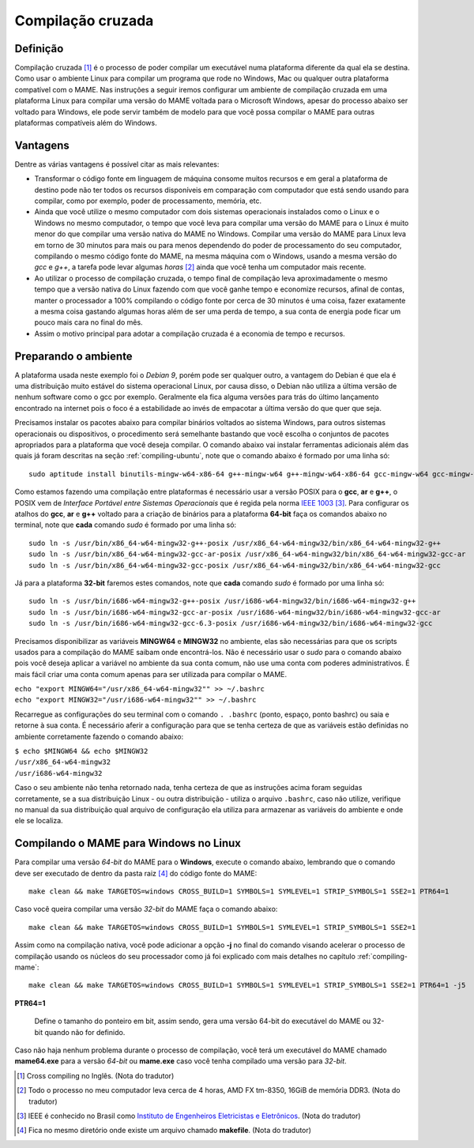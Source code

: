 .. raw:: latex

	\clearpage

.. _mame-crosscompilation:

Compilação cruzada
==================

Definição
---------

Compilação cruzada [1]_ é o processo de poder compilar um executável
numa plataforma diferente da qual ela se destina. Como usar o ambiente
Linux para compilar um programa que rode no Windows, Mac ou qualquer
outra plataforma compatível com o MAME.
Nas instruções a seguir iremos  configurar um ambiente de compilação
cruzada em uma plataforma Linux para compilar uma versão do MAME voltada
para o Microsoft Windows, apesar do processo abaixo ser voltado para
Windows, ele pode servir também de modelo para que você possa compilar o
MAME para outras plataformas compatíveis além do Windows.

Vantagens
---------

Dentre as várias vantagens é possível citar as mais relevantes:

*	Transformar o código fonte em linguagem de máquina consome muitos
	recursos e em geral a plataforma de destino pode não ter todos os
	recursos disponíveis em comparação com computador que está sendo
	usando para compilar, como por exemplo, poder de processamento,
	memória, etc.

*	Ainda que você utilize o mesmo computador com dois sistemas
	operacionais instalados como o Linux e o Windows no mesmo
	computador, o tempo que você leva para compilar uma versão do MAME
	para o Linux é muito menor do que compilar uma versão nativa do
	MAME no Windows. Compilar uma versão do MAME para Linux leva em
	torno de 30 minutos para mais ou para menos dependendo do poder de
	processamento do seu computador, compilando o mesmo código fonte do
	MAME, na mesma máquina com o Windows, usando a mesma versão do *gcc*
	e *g++*, a tarefa pode levar algumas *horas* [2]_ ainda que você tenha um
	computador mais recente.

*	Ao utilizar o processo de compilação cruzada, o tempo final de
	compilação leva aproximadamente o mesmo tempo que a versão nativa do
	Linux fazendo com que você ganhe tempo e economize recursos, afinal
	de contas, manter o processador a 100% compilando o código fonte por
	cerca de 30 minutos é uma coisa, fazer exatamente a mesma coisa
	gastando algumas horas além de ser uma perda de tempo, a sua conta
	de energia pode ficar um pouco mais cara no final do mês.

*	Assim o motivo principal para adotar a compilação cruzada é a
	economia de tempo e recursos.

Preparando o ambiente
---------------------

A plataforma usada neste exemplo foi o *Debian 9*, porém pode ser
qualquer outro, a vantagem do Debian é que ela é uma distribuição muito
estável do sistema operacional Linux, por causa disso, o Debian não
utiliza a última versão de nenhum software como o gcc por exemplo. 
Geralmente ela fica alguma versões para trás do último lançamento
encontrado na internet pois o foco é a estabilidade ao invés de
empacotar a última versão do que quer que seja.

Precisamos instalar os pacotes abaixo para compilar binários voltados ao
sistema Windows, para outros sistemas operacionais ou dispositivos, o
procedimento será semelhante bastando que você escolha o conjuntos de
pacotes apropriados para a plataforma que você deseja compilar.
O comando abaixo vai instalar ferramentas adicionais além das quais já
foram descritas na seção :ref:`compiling-ubuntu`, note que o
comando abaixo é formado por uma linha só:

.. raw:: latex

	\clearpage

::

	sudo aptitude install binutils-mingw-w64-x86-64 g++-mingw-w64 g++-mingw-w64-x86-64 gcc-mingw-w64 gcc-mingw-w64-base gcc-mingw-w64-x86-64 gobjc++-mingw-w64 mingw-w64 mingw-w64-common mingw-w64-tools mingw-w64-x86-64-dev win-iconv-mingw-w64-dev

Como estamos fazendo uma compilação entre plataformas é necessário
usar a versão POSIX para o **gcc**, **ar** e **g++**, o POSIX vem de
*Interface Portável entre Sistemas Operacionais* que é regida pela
norma `IEEE 1003 <https://standards.ieee.org/standard/1003_1-2017.html>`_ [3]_.
Para configurar os atalhos do **gcc**, **ar** e **g++** voltado para
a criação de binários para a plataforma **64-bit** faça os comandos
abaixo no terminal, note que **cada** comando *sudo* é formado por uma
linha só: ::

	sudo ln -s /usr/bin/x86_64-w64-mingw32-g++-posix /usr/x86_64-w64-mingw32/bin/x86_64-w64-mingw32-g++
	sudo ln -s /usr/bin/x86_64-w64-mingw32-gcc-ar-posix /usr/x86_64-w64-mingw32/bin/x86_64-w64-mingw32-gcc-ar
	sudo ln -s /usr/bin/x86_64-w64-mingw32-gcc-posix /usr/x86_64-w64-mingw32/bin/x86_64-w64-mingw32-gcc

Já para a plataforma **32-bit** faremos estes comandos, note que
**cada** comando *sudo* é formado por uma linha só: ::

	sudo ln -s /usr/bin/i686-w64-mingw32-g++-posix /usr/i686-w64-mingw32/bin/i686-w64-mingw32-g++
	sudo ln -s /usr/bin/i686-w64-mingw32-gcc-ar-posix /usr/i686-w64-mingw32/bin/i686-w64-mingw32-gcc-ar
	sudo ln -s /usr/bin/i686-w64-mingw32-gcc-6.3-posix /usr/i686-w64-mingw32/bin/i686-w64-mingw32-gcc

Precisamos disponibilizar as variáveis **MINGW64** e **MINGW32** no
ambiente, elas são necessárias para que os scripts usados para a
compilação do MAME saibam onde encontrá-los.
Não é necessário usar o *sudo* para o comando abaixo pois você deseja
aplicar a variável no ambiente da sua conta comum, não use uma conta com
poderes administrativos. É mais fácil criar uma conta comum apenas para
ser utilizada para compilar o MAME.

|	``echo "export MINGW64="/usr/x86_64-w64-mingw32"" >> ~/.bashrc``
|	``echo "export MINGW32="/usr/i686-w64-mingw32"" >> ~/.bashrc``

Recarregue as configurações do seu terminal com o comando ``. .bashrc``
(ponto, espaço, ponto bashrc) ou saia e retorne à sua conta. É
necessário aferir a configuração para que se tenha certeza de que as
variáveis estão definidas no ambiente corretamente fazendo o comando
abaixo:

|	``$ echo $MINGW64 && echo $MINGW32``
|	``/usr/x86_64-w64-mingw32``
|	``/usr/i686-w64-mingw32``

Caso o seu ambiente não tenha retornado nada, tenha certeza de que as
instruções acima foram seguidas corretamente, se a sua distribuição
Linux - ou outra distribuição - utiliza o arquivo ``.bashrc``, caso não
utilize, verifique no manual da sua distribuição qual arquivo de
configuração ela utiliza para armazenar as variáveis do ambiente e onde
ele se localiza.

.. A nice and clean way to do a page break, this case for latex and PDF
   only.
.. raw:: latex

	\clearpage

Compilando o MAME para Windows no Linux
---------------------------------------

Para compilar uma versão *64-bit* do MAME para o **Windows**, execute o
comando abaixo, lembrando que o comando deve ser executado de dentro da
pasta raiz [4]_ do código fonte do MAME: ::

	make clean && make TARGETOS=windows CROSS_BUILD=1 SYMBOLS=1 SYMLEVEL=1 STRIP_SYMBOLS=1 SSE2=1 PTR64=1

Caso você queira compilar uma versão *32-bit* do MAME faça o comando
abaixo: ::

	make clean && make TARGETOS=windows CROSS_BUILD=1 SYMBOLS=1 SYMLEVEL=1 STRIP_SYMBOLS=1 SSE2=1

Assim como na compilação nativa, você pode adicionar a opção **-j** no
final do comando visando acelerar o processo de compilação usando os
núcleos do seu processador como já foi explicado com mais detalhes no
capítulo :ref:`compiling-mame`: ::

	make clean && make TARGETOS=windows CROSS_BUILD=1 SYMBOLS=1 SYMLEVEL=1 STRIP_SYMBOLS=1 SSE2=1 PTR64=1 -j5

**PTR64=1**

	Define o tamanho do ponteiro em bit, assim sendo, gera uma versão
	64-bit do executável do MAME ou 32-bit quando não for definido.

Caso não haja nenhum problema durante o processo de compilação, você
terá um executável do MAME chamado **mame64.exe** para a versão *64-bit*
ou **mame.exe** caso você tenha compilado uma versão para *32-bit*.

.. [1]	Cross compiling no Inglês. (Nota do tradutor)
.. [2]	Todo o processo no meu computador leva cerca de 4 horas, AMD FX
		tm-8350, 16GiB de memória DDR3. (Nota do tradutor)
.. [3]	IEEE é conhecido no Brasil como `Instituto de Engenheiros
		Eletricistas e Eletrônicos <https://pt.wikipedia.org/wiki/Instituto_de_Engenheiros_Eletricistas_e_Eletrônicos>`_. (Nota do tradutor)
.. [4]	Fica no mesmo diretório onde existe um arquivo chamado
		**makefile**. (Nota do tradutor)

